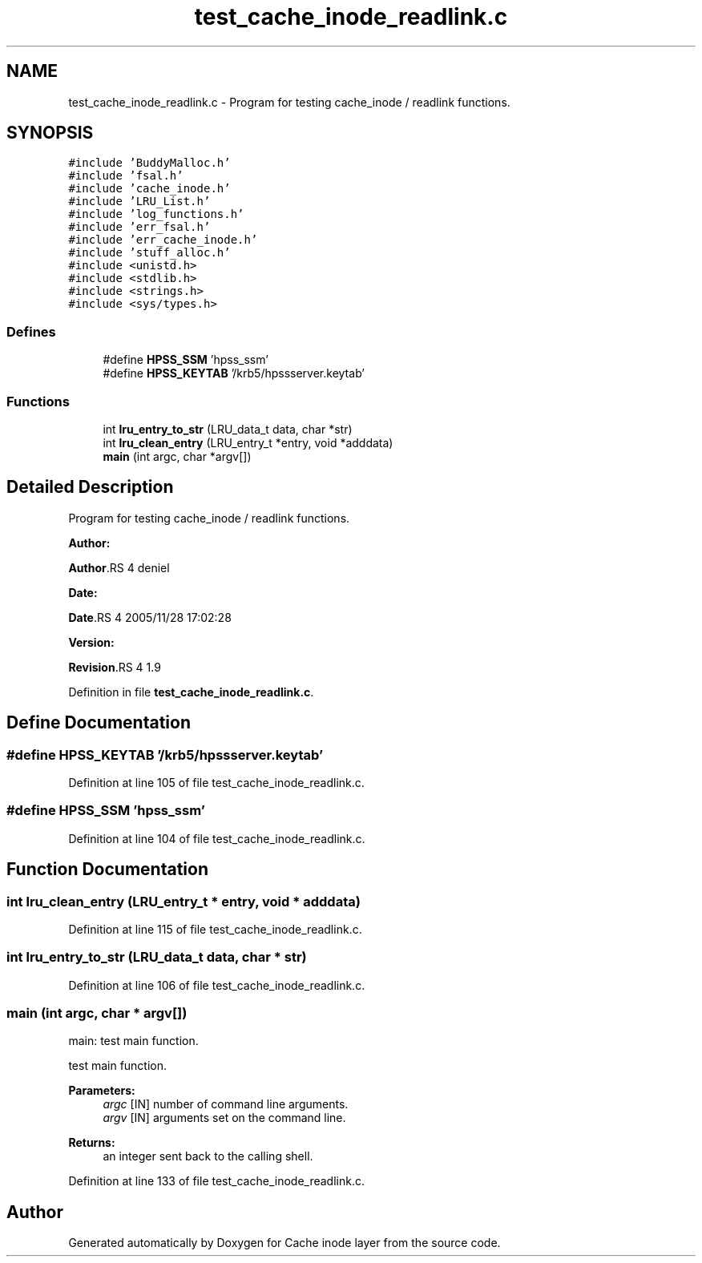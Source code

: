 .TH "test_cache_inode_readlink.c" 3 "31 Mar 2009" "Version 0.1" "Cache inode layer" \" -*- nroff -*-
.ad l
.nh
.SH NAME
test_cache_inode_readlink.c \- Program for testing cache_inode / readlink functions.  

.PP
.SH SYNOPSIS
.br
.PP
\fC#include 'BuddyMalloc.h'\fP
.br
\fC#include 'fsal.h'\fP
.br
\fC#include 'cache_inode.h'\fP
.br
\fC#include 'LRU_List.h'\fP
.br
\fC#include 'log_functions.h'\fP
.br
\fC#include 'err_fsal.h'\fP
.br
\fC#include 'err_cache_inode.h'\fP
.br
\fC#include 'stuff_alloc.h'\fP
.br
\fC#include <unistd.h>\fP
.br
\fC#include <stdlib.h>\fP
.br
\fC#include <strings.h>\fP
.br
\fC#include <sys/types.h>\fP
.br

.SS "Defines"

.in +1c
.ti -1c
.RI "#define \fBHPSS_SSM\fP   'hpss_ssm'"
.br
.ti -1c
.RI "#define \fBHPSS_KEYTAB\fP   '/krb5/hpssserver.keytab'"
.br
.in -1c
.SS "Functions"

.in +1c
.ti -1c
.RI "int \fBlru_entry_to_str\fP (LRU_data_t data, char *str)"
.br
.ti -1c
.RI "int \fBlru_clean_entry\fP (LRU_entry_t *entry, void *adddata)"
.br
.ti -1c
.RI "\fBmain\fP (int argc, char *argv[])"
.br
.in -1c
.SH "Detailed Description"
.PP 
Program for testing cache_inode / readlink functions. 

\fBAuthor:\fP
.RS 4
.RE
.PP
\fBAuthor\fP.RS 4
deniel 
.RE
.PP
\fBDate:\fP
.RS 4
.RE
.PP
\fBDate\fP.RS 4
2005/11/28 17:02:28 
.RE
.PP
\fBVersion:\fP
.RS 4
.RE
.PP
\fBRevision\fP.RS 4
1.9 
.RE
.PP

.PP
Definition in file \fBtest_cache_inode_readlink.c\fP.
.SH "Define Documentation"
.PP 
.SS "#define HPSS_KEYTAB   '/krb5/hpssserver.keytab'"
.PP
Definition at line 105 of file test_cache_inode_readlink.c.
.SS "#define HPSS_SSM   'hpss_ssm'"
.PP
Definition at line 104 of file test_cache_inode_readlink.c.
.SH "Function Documentation"
.PP 
.SS "int lru_clean_entry (LRU_entry_t * entry, void * adddata)"
.PP
Definition at line 115 of file test_cache_inode_readlink.c.
.SS "int lru_entry_to_str (LRU_data_t data, char * str)"
.PP
Definition at line 106 of file test_cache_inode_readlink.c.
.SS "main (int argc, char * argv[])"
.PP
main: test main function.
.PP
test main function.
.PP
\fBParameters:\fP
.RS 4
\fIargc\fP [IN] number of command line arguments. 
.br
\fIargv\fP [IN] arguments set on the command line.
.RE
.PP
\fBReturns:\fP
.RS 4
an integer sent back to the calling shell. 
.RE
.PP

.PP
Definition at line 133 of file test_cache_inode_readlink.c.
.SH "Author"
.PP 
Generated automatically by Doxygen for Cache inode layer from the source code.
